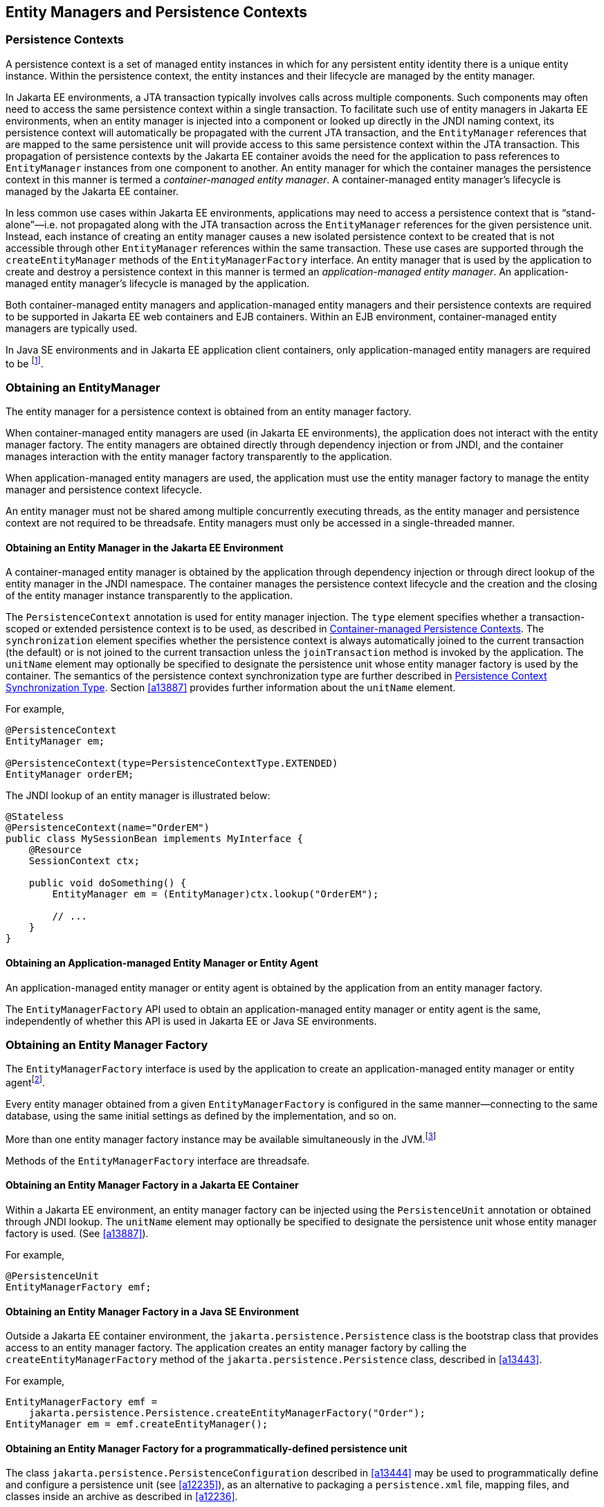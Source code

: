 //
// Copyright (c) 2017, 2023 Contributors to the Eclipse Foundation
//

== Entity Managers and Persistence Contexts [[a11431]]

=== Persistence Contexts [[a11432]]

A persistence context is a set of managed
entity instances in which for any persistent entity identity there is a
unique entity instance. Within the persistence context, the entity
instances and their lifecycle are managed by the entity manager.

In Jakarta EE environments, a JTA transaction
typically involves calls across multiple components. Such components may
often need to access the same persistence context within a single
transaction. To facilitate such use of entity managers in Jakarta EE
environments, when an entity manager is injected into a component or
looked up directly in the JNDI naming context, its persistence context
will automatically be propagated with the current JTA transaction, and
the `EntityManager` references that are mapped to the same persistence
unit will provide access to this same persistence context within the JTA
transaction. This propagation of persistence contexts by the Jakarta EE
container avoids the need for the application to pass references to
`EntityManager` instances from one component to another. An entity manager
for which the container manages the persistence context in this manner
is termed a _container-managed entity manager_. A container-managed
entity manager's lifecycle is managed by the Jakarta EE container.

In less common use cases within Jakarta EE
environments, applications may need to access a persistence context that
is “stand-alone”—i.e. not propagated along with the JTA transaction
across the `EntityManager` references for the given persistence unit.
Instead, each instance of creating an entity manager causes a new
isolated persistence context to be created that is not accessible
through other `EntityManager` references within the same transaction.
These use cases are supported through the `createEntityManager` methods
of the `EntityManagerFactory` interface. An entity manager that is used
by the application to create and destroy a persistence context in this
manner is termed an _application-managed entity manager_. An
application-managed entity manager's lifecycle is managed by the
application.

Both container-managed entity managers and
application-managed entity managers and their persistence contexts are
required to be supported in Jakarta EE web containers and EJB containers.
Within an EJB environment, container-managed entity managers are
typically used.

In Java SE environments and in Jakarta EE
application client containers, only application-managed entity managers
are required to be footnote:[Note that the use of
JTA is not required to be supported in application client containers.].

=== Obtaining an EntityManager

The entity manager for a persistence context
is obtained from an entity manager factory.

When container-managed entity managers are
used (in Jakarta EE environments), the application does not interact with
the entity manager factory. The entity managers are obtained directly
through dependency injection or from JNDI, and the container manages
interaction with the entity manager factory transparently to the
application.

When application-managed entity managers are
used, the application must use the entity manager factory to manage the
entity manager and persistence context lifecycle.

An entity manager must not be shared among
multiple concurrently executing threads, as the entity manager and
persistence context are not required to be threadsafe. Entity managers
must only be accessed in a single-threaded manner.

==== Obtaining an Entity Manager in the Jakarta EE Environment

A container-managed entity manager is
obtained by the application through dependency injection or through
direct lookup of the entity manager in the JNDI namespace. The container
manages the persistence context lifecycle and the creation and the
closing of the entity manager instance transparently to the application.

The `PersistenceContext` annotation is used
for entity manager injection. The `type` element specifies whether a
transaction-scoped or extended persistence context is to be used, as
described in <<a11791>>. The `synchronization` element specifies whether
the persistence context is always automatically joined to the current
transaction (the default) or is not joined to the current transaction
unless the `joinTransaction` method is invoked by the application. The
`unitName` element may optionally be specified to designate the
persistence unit whose entity manager factory is used by the container.
The semantics of the persistence context synchronization type are
further described in <<a11797>>. Section <<a13887>> provides further
information about the `unitName` element.

For example,

[source,java]
----
@PersistenceContext
EntityManager em;

@PersistenceContext(type=PersistenceContextType.EXTENDED)
EntityManager orderEM;
----

The JNDI lookup of an entity manager is illustrated below:

[source,java]
----
@Stateless
@PersistenceContext(name="OrderEM")
public class MySessionBean implements MyInterface {
    @Resource
    SessionContext ctx;

    public void doSomething() {
        EntityManager em = (EntityManager)ctx.lookup("OrderEM");

        // ...
    }
}
----

==== Obtaining an Application-managed Entity Manager or Entity Agent [[a11465]]

An application-managed entity manager or entity agent is obtained by the
application from an entity manager factory.

The `EntityManagerFactory` API used to obtain an application-managed entity
manager or entity agent is the same, independently of whether this API is
used in Jakarta EE or Java SE environments.

=== Obtaining an Entity Manager Factory

The `EntityManagerFactory` interface is used by the application to create
an application-managed entity manager or entity agentfootnote:[It may also
be used internally by the Jakarta EE container. See <<a12100>>.].

Every entity manager obtained from a given `EntityManagerFactory` is
configured in the same manner--connecting to the same database, using the
same initial settings as defined by the implementation, and so on.

More than one entity manager factory instance may be available simultaneously
in the JVM.footnote:[This is usually the case when the application uses more
than one database, since it's typical that each entity manager communicates
which exactly one database. On the other hand, there's usually only one entity
manager factory for each persistence unit.]

Methods of the `EntityManagerFactory` interface are threadsafe.

==== Obtaining an Entity Manager Factory in a Jakarta EE Container

Within a Jakarta EE environment, an entity
manager factory can be injected using the `PersistenceUnit` annotation
or obtained through JNDI lookup. The `unitName` element may optionally
be specified to designate the persistence unit whose entity manager
factory is used. (See <<a13887>>).

For example,

[source,java]
----
@PersistenceUnit
EntityManagerFactory emf;
----

==== Obtaining an Entity Manager Factory in a Java SE Environment

Outside a Jakarta EE container environment, the
`jakarta.persistence.Persistence` class is the bootstrap class that
provides access to an entity manager factory. The application creates an
entity manager factory by calling the `createEntityManagerFactory`
method of the `jakarta.persistence.Persistence` class, described in
<<a13443>>.

For example,

[source,java]
----
EntityManagerFactory emf =
    jakarta.persistence.Persistence.createEntityManagerFactory("Order");
EntityManager em = emf.createEntityManager();
----

==== Obtaining an Entity Manager Factory for a programmatically-defined persistence unit

The class `jakarta.persistence.PersistenceConfiguration` described
in <<a13444>> may be used to programmatically define and configure a
persistence unit (see <<a12235>>), as an alternative to packaging a
`persistence.xml` file, mapping files, and classes inside an archive
as described in <<a12236>>.

An `EntityManagerFactory` may be obtained directly from the
`PersistenceConfiguration`.

For example,

[source,java]
----
DataSource datasource = (DataSource)
        new InitialContext()
                .lookup("java:global/jdbc/MyOrderDB");
EntityManagerFactory emf =
        new PersistenceConfiguration()
                .name("OrderManagement")
                .jtaDataSource(datasource)
                .mappingFile("ormap.xml")
                .managedClass(Order.class)
                .managedClass(Customer.class)
                .createEntityManagerFactory();
----

=== EntityManagerFactory Interface

The `EntityManagerFactory` interface found in <<_entitymanagerfactory_>>

An `EntityManagerFactory` may be used
by the application to obtain an application-managed entity manager. When
the application has finished using the entity manager factory, and/or at
application shutdown, the application should close the entity manager
factory. Once an entity manager factory has been closed, all its entity
managers are considered to be in the closed state.

An `EntityManagerFactory` also provides
access to information and services that are global to the persistence
unit. This includes access to the second level cache that is maintained
by the persistence provider and to the `PersistenceUnitUtil` interface.
The `Cache` interface is described in <<a12124>>; the
`PersistenceUnitUtil` interface in <<a12177>>.

Any number of vendor-specific properties may
be included in the map passed to the `createEntityManager` methods.
Properties that are not recognized by a vendor must be ignored.

Note that the policies of the installation
environment may restrict some information from being made available
through the `EntityManagerFactory` `getProperties` method (for example,
JDBC user, password, URL).

Vendors should use vendor namespaces for
properties (e.g., `com.acme.persistence.logging`). Entries that make
use of the namespace `jakarta.persistence` and its subnamespaces must not
be used for vendor-specific information. The namespace
`jakarta.persistence` is reserved for use by this specification.

=== Controlling Transactions

Every entity manager factory is defined to be of a given transactional
type--either JTA or resource-local--at the time it is configured and
created. See sections <<a12296>> and <<a12802>>.

Depending on the transactional type of the entity manager factory,
transactions involving `EntityManager` or `EntityAgent` operations may
be controlled either through JTA or through use of the resource-local
`EntityTransaction` API.

- An entity manager or entity agent whose underlying transactions are
  controlled through JTA is termed a _JTA entity manager or agent_.
  A JTA entity manager participates in the current JTA transaction,
  which is begun and committed externally to the entity manager and
  propagated to the underlying resource manager.

- An entity manager or entity agent whose underlying transactions are
  controlled by the application through the `EntityTransaction` API is
  termed a _resource-local entity manager or agent_. A resource-local
  transaction is mapped to a transaction over the underlying resource
  by the persistence provider. Resource-local entity managers may use
  server or local resources to connect to the database and are unaware
  of the presence of JTA transactions that may or may not be active.

A container-managed entity manager or entity agent must be a JTA entity
manager or agent. An application-managed entity manager or entity agent
may be of either transactional type, depending on the transactional type
of its entity manager factory.

[NOTE]
JTA entity managers and entity agents are only specified for use in Jakarta
EE containers. This specification does not address the use of JTA outside
the Jakarta EE environment.

Both JTA entity managers and resource-local entity managers are required to
be supported in Jakarta EE web containers and EJB containers. Within an EJB
environment, a JTA entity manager is typically used. In general, in Java SE
environments only resource-local entity managers are supported.

==== The EntityTransaction Interface

The `EntityTransaction` interface found in <<_entitytransaction_>>
is used to control resource transactions on resource-local entity
managers. The `getTransaction()` method of `EntityHandler` returns
an instance of the `EntityTransaction` interface.

When a resource-local entity manager is used,
and the persistence provider runtime throws an exception defined to
cause transaction rollback, the persistence provider must mark the
transaction for rollback.

If the `EntityTransaction.commit` operation
fails, the persistence provider must roll back the transaction.

The following example illustrates the
creation of an entity manager factory in a Java SE environment, and its
use in creating and using a resource-local entity manager.

[source,java]
----
import jakarta.persistence.*;

public class PasswordChanger {
    public static void main (String[] args) {
        EntityManagerFactory emf =
            Persistence.createEntityManagerFactory("Order");
        EntityManager em = emf.createEntityManager();
        em.getTransaction().begin();

        User user = em.createQuery
            ("SELECT u FROM User u WHERE u.name=:name AND u.pass=:pass", User.class)
            .setParameter("name", args[0])
            .setParameter("pass", args[1])
            .getSingleResult();

        user.setPassword(args[2]);

        em.getTransaction().commit();
        em.close();
        emf.close();
    }
}
----

=== The runInTransaction and callInTransaction methods

The `runInTransaction` and `callInTransaction` methods of the
`EntityManagerFactory` provide a shortcut for persistence context
and transaction management with an application-managed `EntityManager`.

[source,java]
----
entityManagerFactory.runInTransaction(entityManager -> {
    User user = em.createQuery
        ("SELECT u FROM User u WHERE u.name=:name AND u.pass=:pass", User.class)
        .setParameter("name", args[0])
        .setParameter("pass", args[1])
        .getSingleResult();

    user.setPassword(args[2]);
})
----

The argument function passed to `runInTransaction` or
`callInTransaction` must be called and passed a new instance of
`EntityManager`. When the argument function returns or throws an
exception, this `EntityManager` must be closed before `runInTransaction`
or `callInTransaction` returns.

The argument function is executed in the context of a transaction
associated with this new `EntityManager`.

- If the transaction type of the persistence unit is JTA, and there
  is a JTA transaction already associated with the caller, then the
  `EntityManager` is associated with this current transaction. If the
  argument function throws an exception, the JTA transaction must be
  marked for rollback, and the exception must be rethrown by
  `runInTransaction` or `callInTransaction`.  Otherwise,
  `callInTransaction` must return the same value returned by the
  argument function.

- Otherwise, if the transaction type of the persistence unit is
  resource-local, or if there is no JTA transaction already associated
  with the caller, then the `EntityManager` is associated with a new
  transaction. If the argument function throws an exception, this
  transaction must be rolled back, and then the exception must be
  rethrown by `runInTransaction` or `callInTransaction`. If the argument
  function returns, then `runInTransaction` or `callInTransaction` must
  attempt to commit the transaction. If the attempt to commit the
  transaction fails, the exception must be rethrown. Otherwise,
  `callInTransaction` must return the same value returned by the argument
  function.

The application should not attempt to manage the lifecycle of the
transaction or `EntityManager` directly. If the application calls an
operation of `EntityTransaction` from within a call to `runInTransaction`
or `callInTransaction`, the behavior is undefined.

=== Container-managed Persistence Contexts [[a11791]]

When a container-managed entity manager is
used, the lifecycle of the persistence context is always managed
automatically, transparently to the application, and the persistence
context is propagated with the JTA transaction.

A container-managed persistence context may
be defined to have either a lifetime that is scoped to a single
transaction or an extended lifetime that spans multiple transactions,
depending on the `PersistenceContextType` that is specified when its
entity manager is created. This specification refers to such persistence
contexts as _transaction-scoped persistence contexts_ and _extended
persistence contexts_ respectively.

The lifetime of the persistence context is
declared using the `PersistenceContext` annotation or the
`persistence-context-ref` deployment descriptor element. By default, a
transaction-scoped persistence context is used.

Sections <<a11805>> and <<a11810>> describe transaction-scoped and extended persistence contexts
in the absence of persistence context propagation. Persistence context
propagation is described in <<a11816>>.

Persistence contexts are always associated
with an entity manager factory. In the following sections, “the
persistence context” should be understood to mean “the persistence
context associated with a particular entity manager factory”.

==== Persistence Context Synchronization Type [[a11797]]

By default, a container-managed persistence
context is of type `SynchronizationType.SYNCHRONIZED`. Such a
persistence context is automatically joined to the current JTA
transaction, and updates made to the persistence context are propagated
to the underlying resource manager.

A container-managed persistence context may
be specified to be of type `SynchronizationType.UNSYNCHRONIZED`. A
persistence context of type `SynchronizationType.UNSYNCHRONIZED` is not
enlisted in any JTA transaction unless explicitly joined to that
transaction by the application. A persistence context of type
`SynchronizationType.UNSYNCHRONIZED` is enlisted in a JTA transaction
and registered for subsequent transaction notifications against that
transaction by the invocation of the `EntityManager` `joinTransaction`
method. The persistence context remains joined to the transaction until
the transaction commits or rolls back. After the transaction commits or
rolls back, the persistence context will not be joined to any subsequent
transaction unless the `joinTransaction` method is invoked in the scope
of that subsequent transaction.

A persistence context of type
`SynchronizationType.UNSYNCHRONIZED` must not be flushed to the database
unless it is joined to a transaction. The application's use of queries
with pessimistic locks, bulk update or delete queries, etc. result in
the provider throwing the `TransactionRequiredException`. After the
persistence context has been joined to the JTA transaction, these
operations are again allowed.

The application is permitted to invoke the
persist, merge, remove, and refresh entity lifecycle operations on an
entity manager of type `SynchronizationType.UNSYNCHRONIZED` independent
of whether the persistence context is joined to the current transaction.
After the persistence context has been joined to a transaction, changes
in a persistence context can be flushed to the database either
explicitly by the application or by the provider. If the `flush` method
is not explicitly invoked, the persistence provider may defer flushing
until commit time depending on the operations invoked and the flush mode
setting in effect.

If an extended persistence context of type
`SynchronizationType.UNSYNCHRONIZED` has not been joined to the current
JTA transaction, rollback of the JTA transaction will have no effect
upon the persistence context. In general, it is recommended that a
non-JTA datasource be specified for use by the persistence provider for
a persistence context of type `SynchronizationType.UNSYNCHRONIZED` that
has not been joined to a JTA transaction in order to alleviate the risk
of integrating uncommitted changes into the persistence context in the
event that the transaction is later rolled back.

If a persistence context of type
`SynchronizationType.UNSYNCHRONIZED` has been joined to the JTA
transaction, transaction rollback will cause the persistence context to
be cleared and all pre-existing managed and removed instances to become
detached. (See <<a2049>>.)

When a JTA transaction exists, a persistence
context of type `SynchronizationType.UNSYNCHRONIZED` is propagated with
that transaction according to the rules in <<a11820>> regardless of whether the persistence context has been
joined to that transaction.

==== Container-managed Transaction-scoped Persistence Context [[a11805]]

The application can obtain a
container-managed entity manager with transaction-scoped persistence
context by injection or direct lookup in the JNDI namespace. The
persistence context type for the entity manager is defaulted or defined
as `PersistenceContextType.TRANSACTION`.

A new persistence context begins when the
container-managed entity manager is invokedfootnote:[Specifically, when
one of the methods of the `EntityManager` interface is invoked.] in
the scope of an active JTA transaction, and there is no current
persistence context already associated with the JTA transaction. The
persistence context is created and then associated with the JTA
transaction. This association of the persistence context with the JTA
transaction is independent of the synchronization type of the
persistence context and whether the persistence context has been joined
to the transaction.

The persistence context ends when the
associated JTA transaction commits or rolls back, and all entities that
were managed by the `EntityManager` become detached.footnote:[Note that this
applies to a transaction-scoped persistence context of type
SynchronizationType.UNSYNCHRONIZED that has not been joined to the
transaction as well.]

If the entity manager is invoked outside the
scope of a transaction, any entities loaded from the database will
immediately become detached at the end of the method call.

==== Container-managed Extended Persistence Context [[a11810]]

A container-managed extended persistence
context can only be initiated within the scope of a stateful session
bean. It exists from the point at which the stateful session bean that
declares a dependency on an entity manager of type
`PersistenceContextType.EXTENDED` is created, and is said to be `bound`
to the stateful session bean. The dependency on the extended persistence
context is declared by means of the `PersistenceContext` annotation or
`persistence-context-ref` deployment descriptor element. The association
of the extended persistence context with the JTA transaction is
independent of the synchronization type of the persistence context and
whether the persistence context has been joined to the transaction.

The persistence context is closed by the
container when the `@Remove` method of the stateful session bean
completes (or the stateful session bean instance is otherwise
destroyed).

===== Inheritance of Extended Persistence Context

If a stateful session bean instantiates a
stateful session bean (executing in the same EJB container instance)
which also has such an extended persistence context with the same
synchronization type, the extended persistence context of the first
stateful session bean is inherited by the second stateful session bean
and bound to it, and this rule recursively applies—independently of
whether transactions are active or not at the point of the creation of
the stateful session beans. If the stateful session beans differ in
declared synchronization type, the EJBException is thrown by the
container.

If the persistence context has been inherited
by any stateful session beans, the container does not close the
persistence context until all such stateful session beans have been
removed or otherwise destroyed.

==== Persistence Context Propagation [[a11816]]

As described in <<a11432>>, a single
persistence context may correspond to one or more JTA entity manager
instances (all associated with the same entity manager
factoryfootnote:[Entity manager
instances obtained from different entity manager factories never share
the same persistence context.]).

The persistence context is propagated across
the entity manager instances as the JTA transaction is propagated. A
persistence context of type `SynchronizationType.UNSYNCHRONIZED` is
propagated with the JTA transaction regardless of whether it has been
joined to the transaction.

Propagation of persistence contexts only
applies within a local environment. Persistence contexts are not
propagated to remote tiers.

===== Requirements for Persistence Context Propagation [[a11820]]

Persistence contexts are propagated by the
container across component invocations as follows.

If a component is called and there is no JTA
transaction or the JTA transaction is not propagated, the persistence
context is not propagated.

* If an entity manager is then invoked from
within the component:
** Invocation of an entity manager defined with
`PersistenceContextType.TRANSACTION` will result in use of a new
persistence context (as described in <<a11805>>).
** Invocation of an entity manager defined with
`PersistenceContextType.EXTENDED` will result in the use of the existing
extended persistence context bound to that component.
** If the entity manager is invoked within a JTA
transaction, the persistence context will be associated with the JTA
transaction.

If a component is called and the JTA
transaction is propagated into that component:

* If the component is a stateful session bean
to which an extended persistence context has been bound and there is a
different persistence context associated with the JTA transaction, an
`EJBException` is thrown by the container.
* If there is a persistence context of type
`SynchronizationType.UNSYNCHRONIZED` associated with the JTA transaction
and the target component specifies a persistence context of type
`SynchronizationType.SYNCHRONIZED`, the `IllegalStateException` is
thrown by the container.
* Otherwise, if there is a persistence context
associated with the JTA transaction, that persistence context is
propagated and used.

[NOTE]
====
Note that a component with a persistence
context of type `SynchronizationType.UNSYNCHRONIZED` may be called by a
component propagating either a persistence context of type
`SynchronizationType.UNSYNCHRONIZED` or a persistence context of type
`SynchronizationType.SYNCHRONIZED` into it.
====

The following example shows a container-managed, transaction-scoped
persistence context:

[source,java]
----
@Stateless
public class ShoppingCartImpl implements ShoppingCart {
    @PersistenceContext
    EntityManager em;

    public Order getOrder(Long id) {
        Order order = em.find(Order.class, id);
        order.getLineItems();
        return order;
    }

    public Product getProduct(String name) {
        return (Product) em.createQuery("select p from Product p where p.name = : name")
               .setParameter("name", name)
               .getSingleResult();
    }

    public LineItem createLineItem(Order order, Product product, int quantity) {
        LineItem li = new LineItem(order, product, quantity);
        order.getLineItems().add(li);
        em.persist(li);
        return li;
    }
}
----

This example shows a container-managed extended persistence context:

[source,java]
----
/*
 * An extended transaction context is used. The entities remain
 * managed in the persistence context across multiple transactions.
 */
@Stateful
@Transaction(REQUIRES_NEW)
public class ShoppingCartImpl implements ShoppingCart {
    @PersistenceContext(type = EXTENDED)
    EntityManager em;

    private Order order;
    private Product product;

    public void initOrder(Long id) {
        order = em.find(Order.class, id);
    }

    public void initProduct(String name) {
        product = (Product) em.createQuery("select p from Product p where p.name = : name")
                  .setParameter("name", name)
                  .getSingleResult();
    }

    public LineItem createLineItem(int quantity) {
        LineItem li = new LineItem(order, product, quantity);
        order.getLineItems().add(li);
        em.persist(li);
        return li;
    }
}
----

=== Application-managed Persistence Contexts [[a11894]]

When an application-managed entity manager is
used, the application interacts directly with the persistence provider's
entity manager factory to manage the entity manager lifecycle and to
obtain and destroy persistence contexts.

All such application-managed persistence
contexts are extended in scope, and can span multiple transactions.

The `EntityManagerFactory` .
`createEntityManager` method and the `EntityManager` `close` and
`isOpen` methods are used to manage the lifecycle of an
application-managed entity manager and its associated persistence
context.

The extended persistence context exists from
the point at which the entity manager has been created using
`EntityManagerFactory.createEntityManager` until the entity manager is
closed by means of `EntityManager.close`.

An extended persistence context obtained from
the application-managed entity manager is a stand-alone persistence
context—it is not propagated with the transaction.

When a JTA application-managed entity manager
is used, an application-managed persistence context may be specified to
be of type `SynchronizationType.UNSYNCHRONIZED`. A persistence context
of type `SynchronizationType.UNSYNCHRONIZED` is not enlisted in any JTA
transaction unless explicitly joined to that transaction by the
application. A persistence context of type
`SynchronizationType.UNSYNCHRONIZED` is enlisted in a JTA transaction
and registered for subsequent transaction notifications against that
transaction by the invocation of the `EntityManager` `joinTransaction`
method. The persistence context remains joined to the transaction until
the transaction commits or rolls back. After the transaction commits or
rolls back, the persistence context will not be joined to any subsequent
transaction unless the `joinTransaction` method is invoked in the scope
of that subsequent transaction.

When a JTA application-managed entity manager
is used, if the entity manager is created outside the scope of the
current JTA transaction, it is the responsibility of the application to
join the entity manager to the transaction (if desired) by calling
`EntityManager.joinTransaction`. If the entity manager is created
outside the scope of a JTA transaction, it is not joined to the
transaction unless `EntityManager.joinTransaction` is called.

The `EntityManager.close` method closes an
entity manager to release its persistence context and other resources.
After calling `close`, the application must not invoke any further
methods on the `EntityManager` instance except for `getTransaction` and
`isOpen`, or the `IllegalStateException` will be thrown. If the `close`
method is invoked when a transaction is active, the persistence context
remains managed until the transaction completes.

The `EntityManager.isOpen` method indicates
whether the entity manager is open. The `isOpen` method returns true
until the entity manager has been closed.

This example shows an application-managed persistence context used in
a stateless session bean:

[source,java]
----
/*
 * Container-managed transaction demarcation is used.
 * The session bean creates and closes an entity manager
 * in each business method.
 */
@Stateless
public class ShoppingCartImpl implements ShoppingCart {
    @PersistenceUnit
    private EntityManagerFactory emf;

    public Order getOrder(Long id) {
        EntityManager em = emf.createEntityManager();
        Order order = em.find(Order.class, id);
        order.getLineItems();
        em.close();
        return order;
    }

    public Product getProduct() {
        EntityManager em = emf.createEntityManager();
        Product product = (Product)
                          em.createQuery("select p from Product p where p.name = :name")
                          .setParameter("name", name)
                          .getSingleResult();
        em.close();
        return product;
    }

    public LineItem createLineItem(Order order, Product product, int quantity) {
        EntityManager em = emf.createEntityManager();
        LineItem li = new LineItem(order, product, quantity);
        order.getLineItems().add(li);
        em.persist(li);
        em.close();
        return li; // remains managed until JTA transaction ends
    }
}
----

This examples shows an application-managed persistence context used in
a stateless session bean:

[source,java]
----
/*
 * Container-managed transaction demarcation is used.
 * The session bean creates entity manager in PostConstruct
 * method and clears persistence context at the end of each
 * business method.
 */
@Stateless
public class ShoppingCartImpl implements ShoppingCart {
    @PersistenceUnit
    private EntityManagerFactory emf;

    private EntityManager em;

    @PostConstruct
    public void init() {
        em = emf.createEntityManager();
    }

    public Order getOrder(Long id) {
        Order order = em.find(Order.class, id);
        order.getLineItems();
        em.clear(); // entities are detached
        return order;
    }

    public Product getProduct() {
        Product product = (Product)
                          em.createQuery("select p from Product p where p.name = :name")
                          .setParameter("name", name)
                          .getSingleResult();
        em.clear();
        return product;
    }

    public LineItem createLineItem(Order order, Product product, int quantity) {
        em.joinTransaction();
        LineItem li = new LineItem(order, product, quantity);
        order.getLineItems().add(li);
        em.persist(li);
        // persistence context is flushed to database;
        // all updates will be committed to database on tx commit
        em.flush();
        // entities in persistence context are detached
        em.clear();
        return li;
    }

    @PreDestroy
    public void destroy() {
        em.close();
    }
}
----

This example shows an application-managed persistence context used in
a stateful session bean:

[source,java]
----
/*
 * Container-managed transaction demarcation is used.
 * Entities remain managed until the entity manager is closed.
 */
@Stateful
public class ShoppingCartImpl implements ShoppingCart {
    @PersistenceUnit
    private EntityManagerFactory emf;

    private EntityManager em;

    private Order order;

    private Product product;

    @PostConstruct
    public void init() {
        em = emf.createEntityManager();
    }

    public void initOrder(Long id) {
        order = em.find(Order.class, id);
    }

    public void initProduct(String name) {
        product = (Product) em.createQuery("select p from Product p where p.name = : name")
                  .setParameter("name", name)
                  .getSingleResult();
    }

    public LineItem createLineItem(int quantity) {
        em.joinTransaction();
        LineItem li = new LineItem(order, product, quantity);
        order.getLineItems().add(li);
        em.persist(li);
        return li;
    }

    @Remove
    public void destroy() {
        em.close();
    }
}
----

Finally, this example shows an application-managed persistence context
used with a resource transaction:

[source,java]
----
// Usage in an ordinary Java class
public class ShoppingImpl {
    private EntityManager em;
    private EntityManagerFactory emf;

    public ShoppingCart() {
        emf = Persistence.createEntityManagerFactory("orderMgt");
        em = emf.createEntityManager();
    }

    private Order order;
    private Product product;

    public void initOrder(Long id) {
        order = em.find(Order.class, id);
    }

    public void initProduct(String name) {
        product = (Product) em.createQuery("select p from Product p where p.name = : name")
                  .setParameter("name", name)
                  .getSingleResult();
    }

    public LineItem createLineItem(int quantity) {
        em.getTransaction().begin();
        LineItem li = new LineItem(order, product, quantity);
        order.getLineItems().add(li);
        em.persist(li);
        em.getTransaction().commit();
        return li;
    }

    public void destroy() {
        em.close();
        emf.close();
    }
}
----

=== Requirements on the Container

==== Application-managed Persistence Contexts

When application-managed persistence contexts
are used, the container must instantiate the entity manager factory and
expose it to the application via JNDI. The container might use internal
APIs to create the entity manager factory, or it might use the
`PersistenceProvider.createContainerEntityManagerFactory` method.
However, the container is required to support third-party persistence
providers, and in this case the container must use the
`PersistenceProvider.createContainerEntityManagerFactory` method to
create the entity manager factory and the `EntityManagerFactory.close`
method to destroy the entity manager factory prior to shutdown (if it
has not been previously closed by the application).

==== Container Managed Persistence Contexts

The container is responsible for managing the
lifecycle of container-managed persistence contexts, for injecting
`EntityManager` references into web components and session bean and
message-driven bean components, and for making `EntityManager`
references available to direct lookups in JNDI.

When operating with a third-party persistence
provider, the container uses the contracts defined in <<a12100>>
to create and destroy container-managed
persistence contexts. It is undefined whether a new entity manager
instance is created for every persistence context, or whether entity
manager instances are sometimes reused. Exactly how the container
maintains the association between persistence context and JTA
transaction is not defined.

If a persistence context is already
associated with a JTA transaction, the container uses that persistence
context for subsequent invocations within the scope of that transaction,
according to the semantics for persistence context propagation defined
in <<a11816>>.

=== Runtime Contracts between the Container and Persistence Provider [[a12100]]

This section describes contracts
between the container and the persistence provider for the pluggability
of third-party persistence providers. Containers are required to support
these pluggability contracts.footnote:[It is not required
that these contracts be used when a third-party persistence provider is
not used: the container might use these same APIs or its might use its
own internal APIs.]

==== Container Responsibilities

For the management of a transaction-scoped
persistence context, if there is no EntityManager already associated
with the JTA transaction:

* The container creates a new entity manager by
calling `EntityManagerFactory.createEntityManager` when the first
invocation of an entity manager with
`PersistenceContextType.TRANSACTION` occurs within the scope of a
business method executing in the JTA transaction.
* After the JTA transaction has completed
(either by transaction commit or rollback), the container closes the
entity manager by calling `EntityManager.close`.
footnote:[The container may
choose to pool EntityManagers: it instead of creating and closing in
each case, it may acquire one from its pool and call `clear()` on it.]
Note that the JTA transaction may rollback in a
background thread (e.g., as a result of transaction timeout), in which
case the container should arrange for the entity manager to be closed
but the `EntityManager.close` method should not be concurrently invoked
while the application is in an `EntityManager` invocation.

The container must throw the
`TransactionRequiredException` if a transaction-scoped persistence
context is used and the `EntityManager` `persist`, `remove`, `merge`,
or `refresh` method is invoked when no transaction is active.

For stateful session beans with extended
persistence contexts:

* The container creates an entity manager by
calling `EntityManagerFactory.createEntityManager` when a stateful
session bean is created that declares a dependency on an entity manager
with `PersistenceContextType.EXTENDED`. (See <<a11810>>).
* The container closes the entity manager by
calling `EntityManager.close` after the stateful session bean and all
other stateful session beans that have inherited the same persistence
context as the entity manager have been removed.
* When a business method of the stateful
session bean is invoked, if the stateful session bean uses container
managed transaction demarcation, and the entity manager is not already
associated with the current JTA transaction, the container associates
the entity manager with the current JTA transaction and, if the
persistence context is of type `SynchronizationType.SYNCHRONIZED`, the
container calls `EntityManager.joinTransaction`. If there is a
different persistence context already associated with the JTA
transaction, the container throws the `EJBException`.
* When a business method of the stateful
session bean is invoked, if the stateful session bean uses bean managed
transaction demarcation and a UserTransaction is begun within the
method, the container associates the persistence context with the JTA
transaction and, if the persistence context is of type
`SynchronizationType.SYNCHRONIZED`, the container calls
`EntityManager.joinTransaction`.

The container must throw the
`IllegalStateException` if the application calls `EntityManager.close`
on a container-managed entity manager.

When the container creates an entity manager,
it may pass a map of properties to the persistence provider by using the
`EntityManagerFactory.createEntityManager(Map map)` method. If
properties have been specified in the `PersistenceContext` annotation or
the `persistence-context-ref` deployment descriptor element, this method
must be used and the map must include the specified properties.

If the application invokes
`EntityManager.unwrap(Class<T> cls)`, and the container cannot satisfy
the request, the container must delegate the `unwrap` invocation to the
provider's entity manager instance.

==== Provider Responsibilities

The Provider has no knowledge of the
distinction between transaction-scoped and extended persistence
contexts. It provides entity managers to the container when requested
and registers for transaction synchronization notifications.

* When
`EntityManagerFactory.createEntityManager` is invoked, the provider must
create and return a new entity manager. If a JTA transaction is active
and the persistence context is of type
`SynchronizationType.SYNCHRONIZED`, the provider must register for
synchronization notifications against the JTA transaction.
* When `EntityManager.joinTransaction` is
invoked, the provider must register for synchronization notifications
against the current JTA transaction if a previous `joinTransaction`
invocation for the transaction has not already been processed.
* When the JTA transaction commits, if the
persistence context is of type `SynchronizationType.SYNCHRONIZED` or has
otherwise been joined to the transaction, the provider must flush all
modified entity state to the database.
* When the JTA transaction rolls back, the
provider must detach all managed entities if the persistence context is
of type `SynchronizationType.SYNCHRONIZED` or has otherwise been joined
to the transaction. Note that the JTA transaction may rollback in a
background thread (e.g., as a result of transaction timeout), in which
case the provider should arrange for the managed entities to be detached
from the persistence context but not concurrently while the application
is in an `EntityManager` invocation.
* When the provider throws an exception defined
to cause transaction rollback, the provider must mark the transaction
for rollback if the persistence context is of type
`SynchronizationType.SYNCHRONIZED` or has otherwise been joined to the
transaction.
* When `EntityManager.close` is invoked, the
provider should release all resources that it may have allocated after
any outstanding transactions involving the entity manager have
completed. If the entity manager was already in a closed state, the
provider must throw the `IllegalStateException`.
* When `EntityManager.clear` is invoked, the
provider must detach all managed entities.

=== PersistenceUnitUtil Interface [[a12177]]

The `PersistenceUnitUtil` interface found in <<_persistenceunitutil_>>
declares utility methods that can be invoked on entities associated
with the persistence unit. The behavior is undefined if these methods
are invoked on an entity instance that is not associated with the
persistence unit from whose entity manager factory this interface has
been obtained.

=== SchemaManager Interface [[a12178]]

The `SchemaManager` interface may be found in <<_schemamanager_>>.
An instance of `SchemaManager` may be obtained by calling the
`getSchemaManager()` method of `EntityManagerFactory`.

The `SchemaManager` interface allows programmatic control over schema
generation and cleanup at runtime. This differs from the functionality
described in <<a12917>> which allows schema generation before or during
the application deployment and initialization process. Similarly, the
`generateSchema` method described in <<a12803>> is intended to be called
before the `EntityManagerFactory` is available. By contrast, an instance
of `SchemaManager` is only available after an `EntityManagerFactory` has
already been created.

For example, `SchemaManager` is especially useful in tests.

The methods of `SchemaManager` correspond to values of the property
`jakarta.persistence.schema-generation.scripts.action`. The methods
`create()`, `drop()`, and `validate()` correspond to the actions
`create`, `drop`, and `validate`. The method `truncate()` has no
corresponding action.

Thus, the behavior of the `SchemaManager` may be controlled via the
properties defined in <<a12917>> and <<a12384>>.
